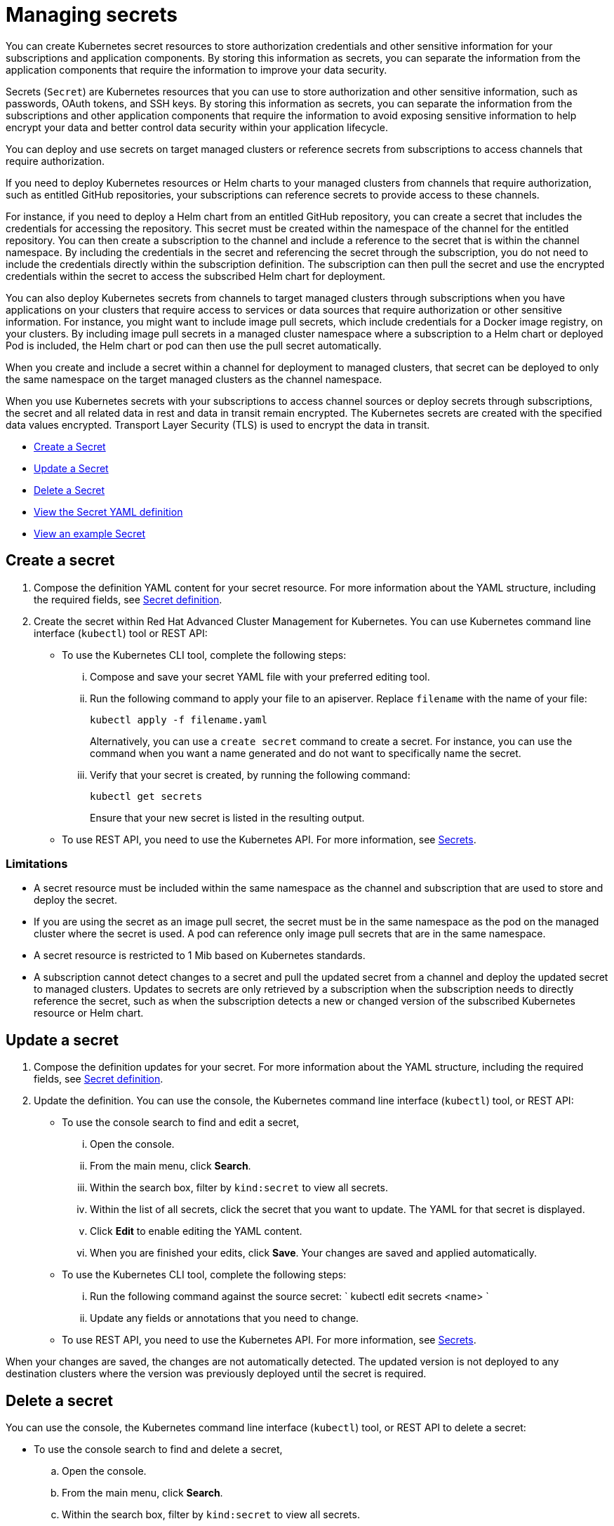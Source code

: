 [#managing-secrets]
= Managing secrets

You can create Kubernetes secret resources to store authorization credentials and other sensitive information for your subscriptions and application components.
By storing this information as secrets, you can separate the information from the application components that require the information to improve your data security.

Secrets (`Secret`) are Kubernetes resources that you can use to store authorization and other sensitive information, such as passwords, OAuth tokens, and SSH keys.
By storing this information as secrets, you can separate the information from the subscriptions and other application components that require the information to avoid exposing sensitive information to help encrypt your data and better control data security within your application lifecycle.

You can deploy and use secrets on target managed clusters or reference secrets from subscriptions to access channels that require authorization.

If you need to deploy Kubernetes resources or Helm charts to your managed clusters from channels that require authorization, such as entitled GitHub repositories, your subscriptions can reference secrets to provide access to these channels.

For instance, if you need to deploy a Helm chart from an entitled GitHub repository, you can create a secret that includes the credentials for accessing the repository.
This secret must be created within the namespace of the channel for the entitled repository.
You can then create a subscription to the channel and include a reference to the secret that is within the channel namespace.
By including the credentials in the secret and referencing the secret through the subscription, you do not need to include the credentials directly within the subscription definition.
The subscription can then pull the secret and use the encrypted credentials within the secret to access the subscribed Helm chart for deployment.

You can also deploy Kubernetes secrets from channels to target managed clusters through subscriptions when you have applications on your clusters that require access to services or data sources that require authorization or other sensitive information.
For instance, you might want to include image pull secrets, which include credentials for a Docker image registry, on your clusters.
By including image pull secrets in a managed cluster namespace where a subscription to a Helm chart or deployed Pod is included, the Helm chart or pod can then use the pull secret automatically.

When you create and include a secret within a channel for deployment to managed clusters, that secret can be deployed to only the same namespace on the target managed clusters as the channel namespace.

When you use Kubernetes secrets with your subscriptions to access channel sources or deploy secrets through subscriptions, the secret and all related data in rest and data in transit remain encrypted.
The Kubernetes secrets are created with the specified data values encrypted.
Transport Layer Security (TLS) is used to encrypt the data in transit.

* <<create-a-secret,Create a Secret>>
* <<update-a-secret,Update a Secret>>
* <<delete-a-secret,Delete a Secret>>
* <<view-the-secret-yaml-definition,View the Secret YAML definition>>
* <<view-an-example-secret,View an example Secret>>

[#create-a-secret]
== Create a secret

. Compose the definition YAML content for your secret resource.
For more information about the YAML structure, including the required fields, see <<secret-definition,Secret definition>>.
. Create the secret within Red Hat Advanced Cluster Management for Kubernetes.
You can use Kubernetes command line interface (`kubectl`) tool or REST API:
 ** To use the Kubernetes CLI tool, complete the following steps:
  ... Compose and save your secret YAML file with your preferred editing tool.
  ... Run the following command to apply your file to an apiserver.
Replace `filename` with the name of your file:
+
----
kubectl apply -f filename.yaml
----
+
Alternatively, you can use a `create secret` command to create a secret.
For instance, you can use the command when you want a name generated and do not want to specifically name the secret.

  ... Verify that your secret is created, by running the following command:
+
----
kubectl get secrets
----
+
Ensure that your new secret is listed in the resulting output.
 ** To use REST API, you need to use the Kubernetes API.
For more information, see https://kubernetes.io/docs/concepts/configuration/secret/[Secrets].

[#limitations]
=== Limitations

* A secret resource must be included within the same namespace as the channel and subscription that are used to store and deploy the secret.
* If you are using the secret as an image pull secret, the secret must be in the same namespace as the pod on the managed cluster where the secret is used.
A pod can reference only image pull secrets that are in the same namespace.
* A secret resource is restricted to 1 Mib based on Kubernetes standards.
* A subscription cannot detect changes to a secret and pull the updated secret from a channel and deploy the updated secret to managed clusters.
Updates to secrets are only retrieved by a subscription when the subscription needs to directly reference the secret, such as when the subscription detects a new or changed version of the subscribed Kubernetes resource or Helm chart.

[#update-a-secret]
== Update a secret

. Compose the definition updates for your secret.
For more information about the YAML structure, including the required fields, see <<secret-definition,Secret definition>>.
. Update the definition.
You can use the console, the Kubernetes command line interface (`kubectl`) tool, or REST API:
 ** To use the console search to find and edit a secret,
  ... Open the console.
  ... From the main menu, click *Search*.
  ... Within the search box, filter by `kind:secret` to view all secrets.
  ... Within the list of all secrets, click the secret that you want to update.
The YAML for that secret is displayed.
  ... Click *Edit* to enable editing the YAML content.
  ... When you are finished your edits, click *Save*.
Your changes are saved and applied automatically.
 ** To use the Kubernetes CLI tool, complete the following steps:
  ... Run the following command against the source secret:     `     kubectl edit secrets <name>    `
  ... Update any fields or annotations that you need to change.
 ** To use REST API, you need to use the Kubernetes API.
For more information, see https://kubernetes.io/docs/concepts/configuration/secret/[Secrets].

When your changes are saved, the changes are not automatically detected.
The updated version is not deployed to any destination clusters where the version was previously deployed until the secret is required.

[#delete-a-secret]
== Delete a secret

You can use the console, the Kubernetes command line interface (`kubectl`) tool, or REST API to delete a secret:

* To use the console search to find and delete a secret,
 .. Open the console.
 .. From the main menu, click *Search*.
 .. Within the search box, filter by `kind:secret` to view all secrets.
 .. Within the list of all secrets, select the action menu for the secret that you want to delete.
Click *Delete secret*.
 .. When the list of all secrets is refreshed, the secret is no longer displayed.
* To use the Kubernetes CLI tool to delete a secret, complete the following steps:
 .. Run the following command to delete the secret from a target namespace.
Replace `name` and `namespace` with the name of your secret and your target namespace:
+
----
   kubectl delete secret <name> -n <namespace>
----

 .. Verify that your deployable is deleted by running the following command:
+
----
   kubectl get secrets <name>
----

[#secret-definition-yaml-structure]
== Secret definition YAML structure

The following YAML structure shows the required fields for a secret and some of the common optional fields.
Your YAML structure needs to include some required fields and values.

Depending on your requirements, you might need to include other optional fields and values.
For instance, when you are creating a secret that you need to deploy to managed clusters, you need to include additional required fields that are needed for a secret that is referenced by a subscription.
To create a secret as a deployable, you need to include specific annotations to indicate that the secret is to be deployed.

You can compose the YAML content with any tool.

[source,yaml]
----
apiVersion: v1
kind: Secret
metadata:
  annotations:
      apps.open-cluster-management.io/deployables: "true"
  name:
  namespace:
data:
  username:
  password:
  AccessKeyID:
  SecretAccessKey:
----

|===
| Field | Description

| apiVersion
| Required.
Set the value to `v1`.

| kind
| Required.
Set the value to `Secret` to indicate that the resource is a secret.

| metadata.name
| Optional.
The name of the secret.
If you do not set a name, a `generateName` is created by Kubernetes for identifying the secret.

| metadata.namespace
| Required.
The namespace for the secret.

| metadata.annotations
| Optional for subscription reference.
Required for deploying the secret.
The annotations for the secret.
The annotation `app.ibm.com/deployables: "true"` must be included to identify a secret as deployable.

| data.username
| Optional, but required to store a username and password set of credentials.
The username or file that includes the username.

| data.password
| Optional, but required to store a username and password set of credentials.
The password for the username or file that includes the password.
The password must be encoded as a base64 string.

| data.AccessKeyID
| Optional, but required to store an access key and secret access key combination.
The public access key.

| data.SecretAccessKey
| Optional, but required to store an access key and secret access key combination.
The encoded private access key.
The key must be encoded as a base64 string.
|===

[#example-secret-yaml]
== Example secret YAML

[source,yaml]
----
apiVersion: v1
kind: Secret
metadata:
  annotations:
      apps.open-cluster-management.io/deployables: "true"
  name: secret-namespace
  namespace: channel-namespace
data:
  AccessKeyID: ABCdeF1=
  SecretAccessKey: gHIjk2lmnoPQRST3uvw==
----

[#example-yaml-for-creating-and-referencing-a-secret-with-a-subscription]
== Example YAML for creating and referencing a secret with a subscription

The following example includes the YAML definition for a secret, a channel, and a subscription.
This example shows the definition for a subscription that uses the secret that is referenced by the channel to access the channel.
The referenced secret is defined within the `secretRef` fields for the channel.

[source,yaml]
----
---
apiVersion: v1
kind: Secret
metadata:
  name: secret-ns
  namespace: ch-ns
data:
  AccessKeyID: <access ID>
  SecretAccessKey: <access key>
---
apiVersion: apps.open-cluster-management.io/v1
kind: Channel
metadata:
  name: ns
  namespace: ch-ns
spec:
  type: Namespace
  pathname: ch-ns
  sourceNamespaces:
  - default
  secretRef:
    name: secret-ns
    namespace: ch-ns
---
apiVersion: apps.open-cluster-management.io/v1
kind: Subscription
metadata:
  name: sub-a
  namespace: ns-sub-a
spec:
  channel: ch-ns/ns
  placement:
    local: true
  sourceNamespace: ch-ns
----
